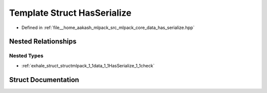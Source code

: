 .. _exhale_struct_structmlpack_1_1data_1_1HasSerialize:

Template Struct HasSerialize
============================

- Defined in :ref:`file__home_aakash_mlpack_src_mlpack_core_data_has_serialize.hpp`


Nested Relationships
--------------------


Nested Types
************

- :ref:`exhale_struct_structmlpack_1_1data_1_1HasSerialize_1_1check`


Struct Documentation
--------------------


.. doxygenstruct:: mlpack::data::HasSerialize
   :members:
   :protected-members:
   :undoc-members: